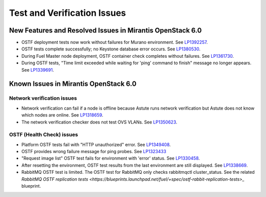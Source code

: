 
.. _test-rn:

Test and Verification Issues
============================

New Features and Resolved Issues in Mirantis OpenStack 6.0
----------------------------------------------------------

* OSTF deployment tests now work without failures
  for Murano environment.
  See `LP1392257 <https://bugs.launchpad.net/fuel/+bug/1392257>`_.

* OSTF tests complete successfully; no Keystone database error occurs.
  See `LP1380530 <https://bugs.launchpad.net/fuel/+bug/1380530>`_.

* During Fuel Master node deployment, OSTF
  container check completes without failures.
  See `LP1361730 <https://bugs.launchpad.net/fuel/+bug/1361730>`_.

* During OSTF tests, "Time limit exceeded while waiting
  for 'ping' command to finish" message no longer appears.
  See `LP1339691 <https://bugs.launchpad.net/bugs/1339691>`_.


Known Issues in Mirantis OpenStack 6.0
--------------------------------------

Network verification issues   
+++++++++++++++++++++++++++   
  
* Network verification can fail if a node is offline
  because Astute runs network verification
  but Astute does not know which nodes are online.
  See `LP1318659 <https://bugs.launchpad.net/fuel/+bug/1318659>`_.

* The network verification checker does not test OVS VLANs.
  See `LP1350623 <https://bugs.launchpad.net/bugs/1350623>`_.

OSTF (Health Check) issues
++++++++++++++++++++++++++

* Platform OSTF tests fail with "HTTP unauthorized" error.
  See `LP1349408 <https://bugs.launchpad.net/bugs/1349408>`_.

* OSTF provides wrong failure message for ping probes.
  See `LP1323433 <https://bugs.launchpad.net/bugs/1323433>`_

* "Request image list" OSTF test fails for environment with 'error' status.
  See `LP1330458 <https://bugs.launchpad.net/bugs/1330458>`_.

* After resetting the environment, OSTF test results from the last
  environment are still displayed.
  See `LP1338669 <https://bugs.launchpad.net/bugs/1338669>`_.

* RabbitMQ OSTF test is limited.
  The OSTF test for RabbitMQ only checks rabbitmqctl cluster_status. See the related
  `RabbitMQ OSTF replication tests <https://blueprints.launchpad.net/fuel/+spec/ostf-rabbit-replication-tests>_`
  blueprint.